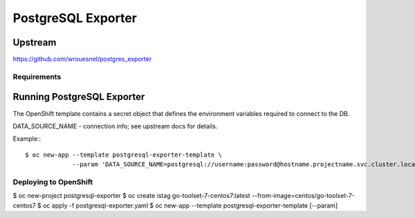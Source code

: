 ============
PostgreSQL Exporter
============

Upstream
--------

https://github.com/wrouesnel/postgres_exporter

Requirements
============

Running PostgreSQL Exporter
--------------------

The OpenShift template contains a secret object that defines the environment variables required to connect to the DB.

DATA_SOURCE_NAME - connection info; see upstream docs for details.

Example:::

    $ oc new-app --template postgresql-exporter-template \
                 --param 'DATA_SOURCE_NAME=postgresql://username:password@hostname.projectname.svc.cluster.local:5432/dbname?sslmode=disable'

Deploying to OpenShift
======================

$ oc new-project postgresql-exporter
$ oc create istag go-toolset-7-centos7:latest --from-image=centos/go-toolset-7-centos7
$ oc apply -f postgresql-exporter.yaml
$ oc new-app --template postgresql-exporter-template [--param]
